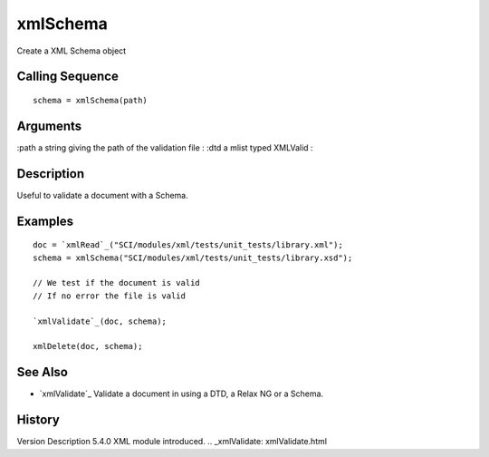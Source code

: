 


xmlSchema
=========

Create a XML Schema object



Calling Sequence
~~~~~~~~~~~~~~~~


::

    schema = xmlSchema(path)




Arguments
~~~~~~~~~

:path a string giving the path of the validation file
: :dtd a mlist typed XMLValid
:



Description
~~~~~~~~~~~

Useful to validate a document with a Schema.



Examples
~~~~~~~~


::

    doc = `xmlRead`_("SCI/modules/xml/tests/unit_tests/library.xml");
    schema = xmlSchema("SCI/modules/xml/tests/unit_tests/library.xsd");
    
    // We test if the document is valid
    // If no error the file is valid
    
    `xmlValidate`_(doc, schema);
    
    xmlDelete(doc, schema);




See Also
~~~~~~~~


+ `xmlValidate`_ Validate a document in using a DTD, a Relax NG or a
  Schema.




History
~~~~~~~
Version Description 5.4.0 XML module introduced.
.. _xmlValidate: xmlValidate.html


